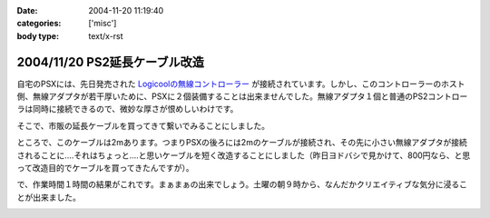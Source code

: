 :date: 2004-11-20 11:19:40
:categories: ['misc']
:body type: text/x-rst

==============================
2004/11/20 PS2延長ケーブル改造
==============================

自宅のPSXには、先日発売された `Logicoolの無線コントローラー`_ が接続されています。しかし、このコントローラーのホスト側、無線アダプタが若干厚いために、PSXに２個装備することは出来ませんでした。無線アダプタ１個と普通のPS2コントローラは同時に接続できるので、微妙な厚さが恨めしいわけです。

そこで、市販の延長ケーブルを買ってきて繋いでみることにしました。

|psx_wl_cable1|

ところで、このケーブルは2mあります。つまりPSXの後ろには2mのケーブルが接続され、その先に小さい無線アダプタが接続されることに‥‥それはちょっと‥‥と思いケーブルを短く改造することにしました（昨日ヨドバシで見かけて、800円なら、と思って改造目的でケーブルを買ってきたんですが）。

で、作業時間１時間の結果がこれです。まぁまぁの出来でしょう。土曜の朝９時から、なんだかクリエイティブな気分に浸ることが出来ました。

|psx_wl_cable2|



.. _`Logicoolの無線コントローラー`: http://www.logicool.co.jp/products/gamecontrollers/lpgc_60000.html
.. |psx_wl_cable1| image:: images/psx_wl_cable1
.. |psx_wl_cable2| image:: images/psx_wl_cable2




.. :extend type: text/plain
.. :extend:


.. :comments:
.. :comment id: 2005-11-28.4532521694
.. :title: Re: PS2延長ケーブル改造
.. :author: ZERO510
.. :date: 2005-08-15 10:36:34
.. :email: jin510@topaz.plala.or.jp
.. :url: http://plaza.rakuten.co.jp/tomohisa1227/
.. :body:
.. 同感です！ＰＳＸの裏にいちいちコントローラを差し替えるのは
.. 面倒だと思い、Logicoolの無線コントローラを買いましたが
.. 二つつけれませんでした！！（Ｔ0Ｔ）
.. が、延長ケーブルのお陰で出来そうです！
.. 困っている方におすすめします！！！！！！（＾0＾）/
.. ちなみに、改造は簡単でしたか？（＾0＾）？
.. 僕も出来ますかな！
.. 
.. 
.. :comments:
.. :comment id: 2005-11-28.4533673211
.. :title: Re: PS2延長ケーブル改造
.. :author: 清水川
.. :date: 2005-08-16 12:06:11
.. :email: taka@freia.jp
.. :url: 
.. :body:
.. ぶっちゃけ、コード束ねておけばいいかな、とか思ったり思わなかったり。改造自体はケーブル切って導線繋げる(絶縁剥いて縒る)だけなので、根気があれば出来ると思いますよ。
.. 
